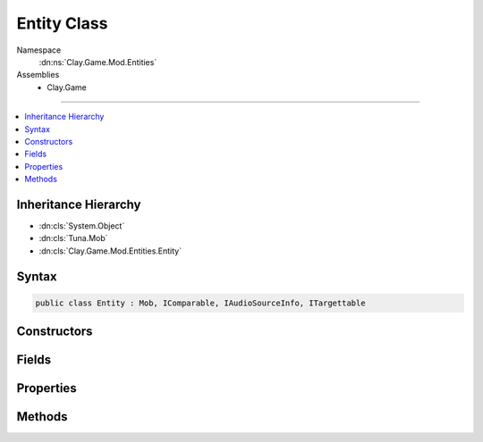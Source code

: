 
Entity Class
============



Namespace
    :dn:ns:`Clay.Game.Mod.Entities`

Assemblies
    * Clay.Game

----

.. contents::
   :local:



Inheritance Hierarchy
---------------------

* :dn:cls:`System.Object`
* :dn:cls:`Tuna.Mob`
* :dn:cls:`Clay.Game.Mod.Entities.Entity`




Syntax
------

.. code-block:: csharp

    public class Entity : Mob, IComparable, IAudioSourceInfo, ITargettable





.. dn:class:: Clay.Game.Mod.Entities.Entity
    :hidden:

.. dn:class:: Clay.Game.Mod.Entities.Entity


Constructors
------------

.. dn:class:: Clay.Game.Mod.Entities.Entity
    :noindex:
    :hidden:

    .. dn:constructor:: Clay.Game.Mod.Entities.Entity.Entity()




        .. code-block:: csharp

            public Entity()



Fields
------

.. dn:class:: Clay.Game.Mod.Entities.Entity
    :noindex:
    :hidden:

    .. dn:field:: Clay.Game.Mod.Entities.Entity.DAMAGE_FLASH_ALPHA



        :rtype: System.Single

        .. code-block:: csharp

            public const float DAMAGE_FLASH_ALPHA = 0.9F

    .. dn:field:: Clay.Game.Mod.Entities.Entity.DAMAGE_FLASH_DURATION



        :rtype: System.Single

        .. code-block:: csharp

            public const float DAMAGE_FLASH_DURATION = 0.3F

    .. dn:field:: Clay.Game.Mod.Entities.Entity.HARDPOINT_COUNT



        :rtype: System.Int32

        .. code-block:: csharp

            public const int HARDPOINT_COUNT = 7

    .. dn:field:: Clay.Game.Mod.Entities.Entity._canDie



        :rtype: System.Boolean

        .. code-block:: csharp

            protected bool _canDie

    .. dn:field:: Clay.Game.Mod.Entities.Entity._entityAvatar



        :rtype: Clay.Game.Components.EntityAvatar

        .. code-block:: csharp

            protected EntityAvatar _entityAvatar

    .. dn:field:: Clay.Game.Mod.Entities.Entity._entityWorldObject



        :rtype: Clay.Game.WorldObjectSystem.WorldObject

        .. code-block:: csharp

            protected WorldObject _entityWorldObject

    .. dn:field:: Clay.Game.Mod.Entities.Entity.mAttributes



        :rtype: Attributes

        .. code-block:: csharp

            protected Attributes mAttributes

    .. dn:field:: Clay.Game.Mod.Entities.Entity.mAutoSpawnedPosition



        :rtype: System.Boolean

        .. code-block:: csharp

            protected bool mAutoSpawnedPosition

    .. dn:field:: Clay.Game.Mod.Entities.Entity.mCustomisedSpawnAttributes



        :rtype: System.Boolean

        .. code-block:: csharp

            protected bool mCustomisedSpawnAttributes

    .. dn:field:: Clay.Game.Mod.Entities.Entity.mHomePosition



        :rtype: UnityEngine.Vector2

        .. code-block:: csharp

            protected Vector2 mHomePosition

    .. dn:field:: Clay.Game.Mod.Entities.Entity.mLastPosition



        :rtype: UnityEngine.Vector2

        .. code-block:: csharp

            protected Vector2 mLastPosition

    .. dn:field:: Clay.Game.Mod.Entities.Entity.mMaxSpeed



        :rtype: System.Single

        .. code-block:: csharp

            public float mMaxSpeed

    .. dn:field:: Clay.Game.Mod.Entities.Entity.mOnUpdateHandlers



        :rtype: System.Collections.Generic.List<System.Collections.Generic.List`1>{Tuna.ScriptHandler<Tuna.ScriptHandler>}

        .. code-block:: csharp

            protected List<ScriptHandler> mOnUpdateHandlers

    .. dn:field:: Clay.Game.Mod.Entities.Entity.mPosition



        :rtype: UnityEngine.Vector2

        .. code-block:: csharp

            protected Vector2 mPosition

    .. dn:field:: Clay.Game.Mod.Entities.Entity.mRotation



        :rtype: System.Single

        .. code-block:: csharp

            protected float mRotation

    .. dn:field:: Clay.Game.Mod.Entities.Entity.mVelocity



        :rtype: UnityEngine.Vector2

        .. code-block:: csharp

            protected Vector2 mVelocity

    .. dn:field:: Clay.Game.Mod.Entities.Entity.sInvokeBuffer



        :rtype: System.Object<System.Object>[]

        .. code-block:: csharp

            protected static object[] sInvokeBuffer

    .. dn:field:: Clay.Game.Mod.Entities.Entity.sInvokeBuffer2



        :rtype: System.Object<System.Object>[]

        .. code-block:: csharp

            protected static object[] sInvokeBuffer2

    .. dn:field:: Clay.Game.Mod.Entities.Entity.sInvokeBuffer3



        :rtype: System.Object<System.Object>[]

        .. code-block:: csharp

            protected static object[] sInvokeBuffer3



Properties
----------

.. dn:class:: Clay.Game.Mod.Entities.Entity
    :noindex:
    :hidden:

    .. dn:property:: Clay.Game.Mod.Entities.Entity.FollowTarget



        :rtype: Clay.Game.Mod.Entities.Entity

        .. code-block:: csharp

            public Entity FollowTarget { get; set; }

    .. dn:property:: Clay.Game.Mod.Entities.Entity.MovementRestricted



        :rtype: System.Boolean

        .. code-block:: csharp

            public bool MovementRestricted { get; set; }

    .. dn:property:: Clay.Game.Mod.Entities.Entity.PreferredAiAction



        :rtype: PreferredAiAction

        .. code-block:: csharp

            public PreferredAiAction PreferredAiAction { get; }

    .. dn:property:: Clay.Game.Mod.Entities.Entity.TargetablePosition



        :rtype: UnityEngine.Vector2

        .. code-block:: csharp

            public virtual Vector2 TargetablePosition { get; }

    .. dn:property:: Clay.Game.Mod.Entities.Entity.TargetableRect



        :rtype: System.Nullable<System.Nullable`1>{UnityEngine.Rect<UnityEngine.Rect>}

        .. code-block:: csharp

            public virtual Rect? TargetableRect { get; }

    .. dn:property:: Clay.Game.Mod.Entities.Entity._collisionRadius



        :rtype: System.Single

        .. code-block:: csharp

            public float _collisionRadius { get; set; }

    .. dn:property:: Clay.Game.Mod.Entities.Entity._contactDamageAmount

        
        Contact damage is applied once every update, and only when entities overlap and are on
        opposing Teams.




        :rtype: System.Single

        .. code-block:: csharp

            public float _contactDamageAmount { get; set; }

    .. dn:property:: Clay.Game.Mod.Entities.Entity._damagedFx



        :rtype: System.String

        .. code-block:: csharp

            public string _damagedFx { get; set; }

    .. dn:property:: Clay.Game.Mod.Entities.Entity._deathSfx



        :rtype: System.String

        .. code-block:: csharp

            public string _deathSfx { get; set; }

    .. dn:property:: Clay.Game.Mod.Entities.Entity._destroyedFx



        :rtype: System.String

        .. code-block:: csharp

            public string _destroyedFx { get; set; }

    .. dn:property:: Clay.Game.Mod.Entities.Entity._detonator



        :rtype: Detonator

        .. code-block:: csharp

            public Detonator _detonator { get; set; }

    .. dn:property:: Clay.Game.Mod.Entities.Entity._entityFlags



        :rtype: Clay.Game.Mod.Entities.EntityFlags

        .. code-block:: csharp

            public EntityFlags _entityFlags { get; set; }

    .. dn:property:: Clay.Game.Mod.Entities.Entity._eufloripediaKey



        :rtype: System.String

        .. code-block:: csharp

            public string _eufloripediaKey { get; set; }

    .. dn:property:: Clay.Game.Mod.Entities.Entity._explosive



        :rtype: Explosive

        .. code-block:: csharp

            public Explosive _explosive { get; set; }

    .. dn:property:: Clay.Game.Mod.Entities.Entity._fieldOfView



        :rtype: System.Single

        .. code-block:: csharp

            public float _fieldOfView { get; set; }

    .. dn:property:: Clay.Game.Mod.Entities.Entity._freezeFx



        :rtype: System.String

        .. code-block:: csharp

            public string _freezeFx { get; set; }

    .. dn:property:: Clay.Game.Mod.Entities.Entity._hardPoint1



        :rtype: HardPoint

        .. code-block:: csharp

            public HardPoint _hardPoint1 { get; set; }

    .. dn:property:: Clay.Game.Mod.Entities.Entity._hardPoint2



        :rtype: HardPoint

        .. code-block:: csharp

            public HardPoint _hardPoint2 { get; set; }

    .. dn:property:: Clay.Game.Mod.Entities.Entity._hardPoint3



        :rtype: HardPoint

        .. code-block:: csharp

            public HardPoint _hardPoint3 { get; set; }

    .. dn:property:: Clay.Game.Mod.Entities.Entity._hardPoint4



        :rtype: HardPoint

        .. code-block:: csharp

            public HardPoint _hardPoint4 { get; set; }

    .. dn:property:: Clay.Game.Mod.Entities.Entity._hardPoint5



        :rtype: HardPoint

        .. code-block:: csharp

            public HardPoint _hardPoint5 { get; set; }

    .. dn:property:: Clay.Game.Mod.Entities.Entity._hardPoint6



        :rtype: HardPoint

        .. code-block:: csharp

            public HardPoint _hardPoint6 { get; set; }

    .. dn:property:: Clay.Game.Mod.Entities.Entity._hardPoint7



        :rtype: HardPoint

        .. code-block:: csharp

            public HardPoint _hardPoint7 { get; set; }

    .. dn:property:: Clay.Game.Mod.Entities.Entity._healthPowerRule



        :rtype: Framework.Utils.PowerRule

        .. code-block:: csharp

            public PowerRule _healthPowerRule { get; set; }

    .. dn:property:: Clay.Game.Mod.Entities.Entity._healthRegenRate



        :rtype: System.Single

        .. code-block:: csharp

            public float _healthRegenRate { get; set; }

    .. dn:property:: Clay.Game.Mod.Entities.Entity._maxGroupSize



        :rtype: System.Int32

        .. code-block:: csharp

            public int _maxGroupSize { get; set; }

    .. dn:property:: Clay.Game.Mod.Entities.Entity._maxSpeedInterpolator



        :rtype: SpeedInterpolator

        .. code-block:: csharp

            public SpeedInterpolator _maxSpeedInterpolator { get; set; }

    .. dn:property:: Clay.Game.Mod.Entities.Entity._onActivateHandlers



        :rtype: System.String<System.String>[]

        .. code-block:: csharp

            public string[] _onActivateHandlers { get; set; }

    .. dn:property:: Clay.Game.Mod.Entities.Entity._onAnimateHandlers



        :rtype: System.String<System.String>[]

        .. code-block:: csharp

            public string[] _onAnimateHandlers { get; set; }

    .. dn:property:: Clay.Game.Mod.Entities.Entity._onCleanUpHandlers



        :rtype: System.String<System.String>[]

        .. code-block:: csharp

            public string[] _onCleanUpHandlers { get; set; }

    .. dn:property:: Clay.Game.Mod.Entities.Entity._onDeathHandlers



        :rtype: System.String<System.String>[]

        .. code-block:: csharp

            public string[] _onDeathHandlers { get; set; }

    .. dn:property:: Clay.Game.Mod.Entities.Entity._onUpdateHandlers



        :rtype: System.String<System.String>[]

        .. code-block:: csharp

            public string[] _onUpdateHandlers { get; set; }

    .. dn:property:: Clay.Game.Mod.Entities.Entity._scale



        :rtype: System.Single

        .. code-block:: csharp

            public float _scale { get; set; }

    .. dn:property:: Clay.Game.Mod.Entities.Entity._sicknessFx



        :rtype: System.String

        .. code-block:: csharp

            public string _sicknessFx { get; set; }

    .. dn:property:: Clay.Game.Mod.Entities.Entity._speechBubblePreScaleRadius



        :rtype: System.Single

        .. code-block:: csharp

            public float _speechBubblePreScaleRadius { get; set; }

    .. dn:property:: Clay.Game.Mod.Entities.Entity._speedPowerRule



        :rtype: Framework.Utils.PowerRule

        .. code-block:: csharp

            public PowerRule _speedPowerRule { get; set; }

    .. dn:property:: Clay.Game.Mod.Entities.Entity._sprite



        :rtype: System.String

        .. code-block:: csharp

            public string _sprite { get; set; }

    .. dn:property:: Clay.Game.Mod.Entities.Entity._stasisFx



        :rtype: System.String

        .. code-block:: csharp

            public string _stasisFx { get; set; }

    .. dn:property:: Clay.Game.Mod.Entities.Entity._stateMachine



        :rtype: System.String

        .. code-block:: csharp

            public string _stateMachine { get; set; }

    .. dn:property:: Clay.Game.Mod.Entities.Entity._targets



        :rtype: Targets

        .. code-block:: csharp

            public Targets _targets { get; set; }

    .. dn:property:: Clay.Game.Mod.Entities.Entity._terraformEnergyPowerRule



        :rtype: Framework.Utils.PowerRule

        .. code-block:: csharp

            public PowerRule _terraformEnergyPowerRule { get; set; }

    .. dn:property:: Clay.Game.Mod.Entities.Entity._thinkTimer



        :rtype: System.Single

        .. code-block:: csharp

            public float _thinkTimer { get; set; }

    .. dn:property:: Clay.Game.Mod.Entities.Entity._uiPreScaleRadius



        :rtype: System.Single

        .. code-block:: csharp

            public float _uiPreScaleRadius { get; set; }

    .. dn:property:: Clay.Game.Mod.Entities.Entity._useSpriteWithAvatar



        :rtype: System.Boolean

        .. code-block:: csharp

            public bool _useSpriteWithAvatar { get; set; }

    .. dn:property:: Clay.Game.Mod.Entities.Entity._viewRangePowerRule



        :rtype: Framework.Utils.PowerRule

        .. code-block:: csharp

            public PowerRule _viewRangePowerRule { get; set; }

    .. dn:property:: Clay.Game.Mod.Entities.Entity._weakenedFx



        :rtype: System.String

        .. code-block:: csharp

            public string _weakenedFx { get; set; }

    .. dn:property:: Clay.Game.Mod.Entities.Entity._worldObjectAvatar



        :rtype: System.String

        .. code-block:: csharp

            public string _worldObjectAvatar { get; set; }

    .. dn:property:: Clay.Game.Mod.Entities.Entity.aiGroup



        :rtype: AIGroup

        .. code-block:: csharp

            public AIGroup aiGroup { get; }

    .. dn:property:: Clay.Game.Mod.Entities.Entity.alpha



        :rtype: System.Single

        .. code-block:: csharp

            public float alpha { get; set; }

    .. dn:property:: Clay.Game.Mod.Entities.Entity.attributeRecoveryRate



        :rtype: System.Single

        .. code-block:: csharp

            public static float attributeRecoveryRate { get; set; }

    .. dn:property:: Clay.Game.Mod.Entities.Entity.attributes



        :rtype: Attributes

        .. code-block:: csharp

            public Attributes attributes { get; }

    .. dn:property:: Clay.Game.Mod.Entities.Entity.audioPosition



        :rtype: UnityEngine.Vector2

        .. code-block:: csharp

            public Vector2 audioPosition { get; }

    .. dn:property:: Clay.Game.Mod.Entities.Entity.audioRange



        :rtype: UnityEngine.Vector2

        .. code-block:: csharp

            public virtual Vector2 audioRange { get; }

    .. dn:property:: Clay.Game.Mod.Entities.Entity.autoSpawnedPosition



        :rtype: System.Boolean

        .. code-block:: csharp

            public bool autoSpawnedPosition { get; }

    .. dn:property:: Clay.Game.Mod.Entities.Entity.beamParticleProbability



        :rtype: System.Int32

        .. code-block:: csharp

            public static int beamParticleProbability { get; set; }

    .. dn:property:: Clay.Game.Mod.Entities.Entity.boundingRegionDirty



        :rtype: System.Boolean

        .. code-block:: csharp

            public bool boundingRegionDirty { get; set; }

    .. dn:property:: Clay.Game.Mod.Entities.Entity.canResurrect



        :rtype: System.Boolean

        .. code-block:: csharp

            public bool canResurrect { get; set; }

    .. dn:property:: Clay.Game.Mod.Entities.Entity.canRotate



        :rtype: System.Boolean

        .. code-block:: csharp

            public bool canRotate { get; set; }

    .. dn:property:: Clay.Game.Mod.Entities.Entity.clipRadius



        :rtype: System.Single

        .. code-block:: csharp

            public float clipRadius { get; }

    .. dn:property:: Clay.Game.Mod.Entities.Entity.clipRegion



        :rtype: Tuna.CenteredAxisAlignedBox

        .. code-block:: csharp

            public CenteredAxisAlignedBox clipRegion { get; }

    .. dn:property:: Clay.Game.Mod.Entities.Entity.collidedWithDoor



        :rtype: System.Boolean

        .. code-block:: csharp

            public bool collidedWithDoor { get; }

    .. dn:property:: Clay.Game.Mod.Entities.Entity.collidedWithDoorInfo



        :rtype: Door

        .. code-block:: csharp

            public Door collidedWithDoorInfo { get; }

    .. dn:property:: Clay.Game.Mod.Entities.Entity.collidedWithScenery



        :rtype: System.Boolean

        .. code-block:: csharp

            public bool collidedWithScenery { get; }

    .. dn:property:: Clay.Game.Mod.Entities.Entity.collidedWithSceneryInfo



        :rtype: DistanceFieldCollisionInfo

        .. code-block:: csharp

            public DistanceFieldCollisionInfo collidedWithSceneryInfo { get; }

    .. dn:property:: Clay.Game.Mod.Entities.Entity.collisionQuadTreeNode



        :rtype: QuadTreeNode

        .. code-block:: csharp

            public QuadTreeNode collisionQuadTreeNode { get; }

    .. dn:property:: Clay.Game.Mod.Entities.Entity.collisionRegion



        :rtype: Tuna.CenteredCircle

        .. code-block:: csharp

            public CenteredCircle collisionRegion { get; }

    .. dn:property:: Clay.Game.Mod.Entities.Entity.collisionResponseMinSpeed



        :rtype: System.Single

        .. code-block:: csharp

            public static float collisionResponseMinSpeed { get; set; }

    .. dn:property:: Clay.Game.Mod.Entities.Entity.collisionResponseSpeedMultiplier



        :rtype: System.Single

        .. code-block:: csharp

            public static float collisionResponseSpeedMultiplier { get; set; }

    .. dn:property:: Clay.Game.Mod.Entities.Entity.colours



        :rtype: UnityEngine.Color<UnityEngine.Color>[]

        .. code-block:: csharp

            public Color[] colours { get; }

    .. dn:property:: Clay.Game.Mod.Entities.Entity.cosHalfFieldOfView



        :rtype: System.Single

        .. code-block:: csharp

            public float cosHalfFieldOfView { get; }

    .. dn:property:: Clay.Game.Mod.Entities.Entity.csdata



        :rtype: Clay.Game.ScriptedData

        .. code-block:: csharp

            public ScriptedData csdata { get; }

    .. dn:property:: Clay.Game.Mod.Entities.Entity.customisedAttributes



        :rtype: System.Boolean

        .. code-block:: csharp

            public bool customisedAttributes { get; }

    .. dn:property:: Clay.Game.Mod.Entities.Entity.damageParticleCountMultiRange



        :rtype: UnityEngine.Vector2

        .. code-block:: csharp

            public static Vector2 damageParticleCountMultiRange { get; set; }

    .. dn:property:: Clay.Game.Mod.Entities.Entity.damageProportionForMaxParticles



        :rtype: System.Single

        .. code-block:: csharp

            public static float damageProportionForMaxParticles { get; set; }

    .. dn:property:: Clay.Game.Mod.Entities.Entity.data



        :rtype: MoonSharp.Interpreter.Table

        .. code-block:: csharp

            public Table data { get; }

    .. dn:property:: Clay.Game.Mod.Entities.Entity.doorCollisionsEnabled



        :rtype: System.Boolean

        .. code-block:: csharp

            public bool doorCollisionsEnabled { get; set; }

    .. dn:property:: Clay.Game.Mod.Entities.Entity.editHelpers



        :rtype: System.Collections.Generic.Dictionary<System.Collections.Generic.Dictionary`2>{System.String<System.String>, EditHelper<EditHelper>}

        .. code-block:: csharp

            public Dictionary<string, EditHelper> editHelpers { get; }

    .. dn:property:: Clay.Game.Mod.Entities.Entity.entityRenderCount



        :rtype: System.Single

        .. code-block:: csharp

            public static float entityRenderCount { get; }

    .. dn:property:: Clay.Game.Mod.Entities.Entity.explodeOnDeath



        :rtype: System.Boolean

        .. code-block:: csharp

            public bool explodeOnDeath { get; }

    .. dn:property:: Clay.Game.Mod.Entities.Entity.followingEntity



        :rtype: Clay.Game.Mod.Entities.Entity

        .. code-block:: csharp

            public Entity followingEntity { get; set; }

    .. dn:property:: Clay.Game.Mod.Entities.Entity.hardPoints



        :rtype: HardPoint<HardPoint>[]

        .. code-block:: csharp

            public HardPoint[] hardPoints { get; }

    .. dn:property:: Clay.Game.Mod.Entities.Entity.hasFieldOfView



        :rtype: System.Boolean

        .. code-block:: csharp

            public bool hasFieldOfView { get; }

    .. dn:property:: Clay.Game.Mod.Entities.Entity.hasHome



        :rtype: System.Boolean

        .. code-block:: csharp

            public bool hasHome { get; }

    .. dn:property:: Clay.Game.Mod.Entities.Entity.health



        :rtype: System.Single

        .. code-block:: csharp

            public float health { get; }

    .. dn:property:: Clay.Game.Mod.Entities.Entity.healthRatio



        :rtype: System.Single

        .. code-block:: csharp

            public float healthRatio { get; }

    .. dn:property:: Clay.Game.Mod.Entities.Entity.homePosition



        :rtype: UnityEngine.Vector2

        .. code-block:: csharp

            public Vector2 homePosition { get; }

    .. dn:property:: Clay.Game.Mod.Entities.Entity.inventoryManager



        :rtype: InventoryManager

        .. code-block:: csharp

            public InventoryManager inventoryManager { get; set; }

    .. dn:property:: Clay.Game.Mod.Entities.Entity.isAlive



        :rtype: System.Boolean

        .. code-block:: csharp

            public bool isAlive { get; }

    .. dn:property:: Clay.Game.Mod.Entities.Entity.isAttractor



        :rtype: System.Boolean

        .. code-block:: csharp

            public bool isAttractor { get; set; }

    .. dn:property:: Clay.Game.Mod.Entities.Entity.isAudioAvailable



        :rtype: System.Boolean

        .. code-block:: csharp

            public bool isAudioAvailable { get; }

    .. dn:property:: Clay.Game.Mod.Entities.Entity.isAudioCustomRange



        :rtype: System.Boolean

        .. code-block:: csharp

            public virtual bool isAudioCustomRange { get; }

    .. dn:property:: Clay.Game.Mod.Entities.Entity.isColonist



        :rtype: System.Boolean

        .. code-block:: csharp

            public bool isColonist { get; set; }

    .. dn:property:: Clay.Game.Mod.Entities.Entity.isColonyAttackResponse



        :rtype: System.Boolean

        .. code-block:: csharp

            public bool isColonyAttackResponse { get; set; }

    .. dn:property:: Clay.Game.Mod.Entities.Entity.isContactDamage



        :rtype: System.Boolean

        .. code-block:: csharp

            public bool isContactDamage { get; set; }

    .. dn:property:: Clay.Game.Mod.Entities.Entity.isDamageable



        :rtype: System.Boolean

        .. code-block:: csharp

            public virtual bool isDamageable { get; }

    .. dn:property:: Clay.Game.Mod.Entities.Entity.isDamagedByExplosives



        :rtype: System.Boolean

        .. code-block:: csharp

            public bool isDamagedByExplosives { get; set; }

    .. dn:property:: Clay.Game.Mod.Entities.Entity.isDamagedByFreeze



        :rtype: System.Boolean

        .. code-block:: csharp

            public bool isDamagedByFreeze { get; set; }

    .. dn:property:: Clay.Game.Mod.Entities.Entity.isDamagedBySickness



        :rtype: System.Boolean

        .. code-block:: csharp

            public bool isDamagedBySickness { get; set; }

    .. dn:property:: Clay.Game.Mod.Entities.Entity.isDamagedByStasis



        :rtype: System.Boolean

        .. code-block:: csharp

            public bool isDamagedByStasis { get; set; }

    .. dn:property:: Clay.Game.Mod.Entities.Entity.isDamagedBySuppression



        :rtype: System.Boolean

        .. code-block:: csharp

            public bool isDamagedBySuppression { get; set; }

    .. dn:property:: Clay.Game.Mod.Entities.Entity.isDamagedByWeapons



        :rtype: System.Boolean

        .. code-block:: csharp

            public bool isDamagedByWeapons { get; set; }

    .. dn:property:: Clay.Game.Mod.Entities.Entity.isDead



        :rtype: System.Boolean

        .. code-block:: csharp

            public bool isDead { get; }

    .. dn:property:: Clay.Game.Mod.Entities.Entity.isDecorativeEntity



        :rtype: System.Boolean

        .. code-block:: csharp

            public virtual bool isDecorativeEntity { get; }

    .. dn:property:: Clay.Game.Mod.Entities.Entity.isDetonatorActive



        :rtype: System.Boolean

        .. code-block:: csharp

            public bool isDetonatorActive { get; set; }

    .. dn:property:: Clay.Game.Mod.Entities.Entity.isEnergyDropper



        :rtype: System.Boolean

        .. code-block:: csharp

            public bool isEnergyDropper { get; set; }

    .. dn:property:: Clay.Game.Mod.Entities.Entity.isEquipment



        :rtype: System.Boolean

        .. code-block:: csharp

            public virtual bool isEquipment { get; }

    .. dn:property:: Clay.Game.Mod.Entities.Entity.isFlora



        :rtype: System.Boolean

        .. code-block:: csharp

            public virtual bool isFlora { get; }

    .. dn:property:: Clay.Game.Mod.Entities.Entity.isFrozen



        :rtype: System.Boolean

        .. code-block:: csharp

            public bool isFrozen { get; }

    .. dn:property:: Clay.Game.Mod.Entities.Entity.isInStasis



        :rtype: System.Boolean

        .. code-block:: csharp

            public bool isInStasis { get; }

    .. dn:property:: Clay.Game.Mod.Entities.Entity.isInteractive



        :rtype: System.Boolean

        .. code-block:: csharp

            public bool isInteractive { get; set; }

    .. dn:property:: Clay.Game.Mod.Entities.Entity.isInvulnerable



        :rtype: System.Boolean

        .. code-block:: csharp

            public bool isInvulnerable { get; set; }

    .. dn:property:: Clay.Game.Mod.Entities.Entity.isMine



        :rtype: System.Boolean

        .. code-block:: csharp

            public bool isMine { get; set; }

    .. dn:property:: Clay.Game.Mod.Entities.Entity.isMorphingAttributes



        :rtype: System.Boolean

        .. code-block:: csharp

            public bool isMorphingAttributes { get; }

    .. dn:property:: Clay.Game.Mod.Entities.Entity.isPlayer



        :rtype: System.Boolean

        .. code-block:: csharp

            public virtual bool isPlayer { get; }

    .. dn:property:: Clay.Game.Mod.Entities.Entity.isPreferredTarget



        :rtype: System.Boolean

        .. code-block:: csharp

            public bool isPreferredTarget { get; set; }

    .. dn:property:: Clay.Game.Mod.Entities.Entity.isRepellant



        :rtype: System.Boolean

        .. code-block:: csharp

            public bool isRepellant { get; set; }

    .. dn:property:: Clay.Game.Mod.Entities.Entity.isResurrected



        :rtype: System.Boolean

        .. code-block:: csharp

            public bool isResurrected { get; }

    .. dn:property:: Clay.Game.Mod.Entities.Entity.isSick



        :rtype: System.Boolean

        .. code-block:: csharp

            public bool isSick { get; }

    .. dn:property:: Clay.Game.Mod.Entities.Entity.isSpawnedByLevel



        :rtype: System.Boolean

        .. code-block:: csharp

            public bool isSpawnedByLevel { get; }

    .. dn:property:: Clay.Game.Mod.Entities.Entity.isSplinePathFinished



        :rtype: System.Boolean

        .. code-block:: csharp

            public bool isSplinePathFinished { get; }

    .. dn:property:: Clay.Game.Mod.Entities.Entity.isStateLocked



        :rtype: System.Boolean

        .. code-block:: csharp

            public bool isStateLocked { get; set; }

    .. dn:property:: Clay.Game.Mod.Entities.Entity.isTargetable



        :rtype: System.Boolean

        .. code-block:: csharp

            public virtual bool isTargetable { get; }

    .. dn:property:: Clay.Game.Mod.Entities.Entity.isThinking



        :rtype: System.Boolean

        .. code-block:: csharp

            public bool isThinking { get; }

    .. dn:property:: Clay.Game.Mod.Entities.Entity.isThinkingFixedUpdate



        :rtype: System.Boolean

        .. code-block:: csharp

            public bool isThinkingFixedUpdate { get; }

    .. dn:property:: Clay.Game.Mod.Entities.Entity.lastPosition



        :rtype: UnityEngine.Vector2

        .. code-block:: csharp

            public Vector2 lastPosition { get; }

    .. dn:property:: Clay.Game.Mod.Entities.Entity.maxHealth



        :rtype: System.Single

        .. code-block:: csharp

            public float maxHealth { get; set; }

    .. dn:property:: Clay.Game.Mod.Entities.Entity.maxSpeed



        :rtype: System.Single

        .. code-block:: csharp

            public float maxSpeed { get; }

    .. dn:property:: Clay.Game.Mod.Entities.Entity.normalizedFreeze



        :rtype: System.Single

        .. code-block:: csharp

            public float normalizedFreeze { get; }

    .. dn:property:: Clay.Game.Mod.Entities.Entity.offScreenAITimerMultiplier



        :rtype: System.Single

        .. code-block:: csharp

            public static float offScreenAITimerMultiplier { get; set; }

    .. dn:property:: Clay.Game.Mod.Entities.Entity.otherRepawnParams



        :rtype: System.Collections.Generic.List<System.Collections.Generic.List`1>{System.String<System.String>}

        .. code-block:: csharp

            public List<string> otherRepawnParams { get; set; }

    .. dn:property:: Clay.Game.Mod.Entities.Entity.owner



        :rtype: Clay.Game.Mod.Entities.Entity

        .. code-block:: csharp

            public Entity owner { get; }

    .. dn:property:: Clay.Game.Mod.Entities.Entity.palette



        :rtype: Tuna.Palette

        .. code-block:: csharp

            public Palette palette { get; }

    .. dn:property:: Clay.Game.Mod.Entities.Entity.parentColony



        :rtype: Colony

        .. code-block:: csharp

            public Colony parentColony { get; }

    .. dn:property:: Clay.Game.Mod.Entities.Entity.parentFlora



        :rtype: Clay.Game.Mod.Entities.Flora

        .. code-block:: csharp

            public Flora parentFlora { get; }

    .. dn:property:: Clay.Game.Mod.Entities.Entity.pitch



        :rtype: System.Single

        .. code-block:: csharp

            public virtual float pitch { get; }

    .. dn:property:: Clay.Game.Mod.Entities.Entity.position



        :rtype: UnityEngine.Vector2

        .. code-block:: csharp

            public Vector2 position { get; }

    .. dn:property:: Clay.Game.Mod.Entities.Entity.prefersPlayerTarget



        :rtype: System.Boolean

        .. code-block:: csharp

            public bool prefersPlayerTarget { get; }

    .. dn:property:: Clay.Game.Mod.Entities.Entity.px



        :rtype: System.Single

        .. code-block:: csharp

            public float px { get; }

    .. dn:property:: Clay.Game.Mod.Entities.Entity.py



        :rtype: System.Single

        .. code-block:: csharp

            public float py { get; }

    .. dn:property:: Clay.Game.Mod.Entities.Entity.quadTreeNode



        :rtype: QuadTreeNode

        .. code-block:: csharp

            public QuadTreeNode quadTreeNode { get; }

    .. dn:property:: Clay.Game.Mod.Entities.Entity.radarTarget



        :rtype: RadarTarget

        .. code-block:: csharp

            public RadarTarget radarTarget { get; }

    .. dn:property:: Clay.Game.Mod.Entities.Entity.radius



        :rtype: System.Single

        .. code-block:: csharp

            public float radius { get; }

    .. dn:property:: Clay.Game.Mod.Entities.Entity.requireDoorCollisionTest



        :rtype: System.Boolean

        .. code-block:: csharp

            public bool requireDoorCollisionTest { get; set; }

    .. dn:property:: Clay.Game.Mod.Entities.Entity.requiresLineOfSight



        :rtype: System.Boolean

        .. code-block:: csharp

            public bool requiresLineOfSight { get; set; }

    .. dn:property:: Clay.Game.Mod.Entities.Entity.respawnRule



        :rtype: Clay.Game.Mod.Entities.RespawnRules

        .. code-block:: csharp

            public RespawnRules respawnRule { get; set; }

    .. dn:property:: Clay.Game.Mod.Entities.Entity.rotation



        :rtype: System.Single

        .. code-block:: csharp

            public float rotation { get; }

    .. dn:property:: Clay.Game.Mod.Entities.Entity.scale



        :rtype: System.Single

        .. code-block:: csharp

            public float scale { get; }

    .. dn:property:: Clay.Game.Mod.Entities.Entity.sceneryCollisionsEnabled



        :rtype: System.Boolean

        .. code-block:: csharp

            public bool sceneryCollisionsEnabled { get; set; }

    .. dn:property:: Clay.Game.Mod.Entities.Entity.seekFriendlyPlayer



        :rtype: System.Boolean

        .. code-block:: csharp

            public bool seekFriendlyPlayer { get; set; }

    .. dn:property:: Clay.Game.Mod.Entities.Entity.seekTargets



        :rtype: System.Boolean

        .. code-block:: csharp

            public bool seekTargets { get; set; }

    .. dn:property:: Clay.Game.Mod.Entities.Entity.sensibleAiPosition



        :rtype: UnityEngine.Vector2

        .. code-block:: csharp

            public virtual Vector2 sensibleAiPosition { get; }

    .. dn:property:: Clay.Game.Mod.Entities.Entity.sicknessRange



        :rtype: System.Single

        .. code-block:: csharp

            public static float sicknessRange { get; set; }

    .. dn:property:: Clay.Game.Mod.Entities.Entity.sicknessSpeedMultiplier



        :rtype: System.Single

        .. code-block:: csharp

            public static float sicknessSpeedMultiplier { get; set; }

    .. dn:property:: Clay.Game.Mod.Entities.Entity.spawnHash



        :rtype: System.String

        .. code-block:: csharp

            public string spawnHash { get; set; }

    .. dn:property:: Clay.Game.Mod.Entities.Entity.speechBubbleRadius



        :rtype: System.Single

        .. code-block:: csharp

            public float speechBubbleRadius { get; }

    .. dn:property:: Clay.Game.Mod.Entities.Entity.speed



        :rtype: System.Single

        .. code-block:: csharp

            public virtual float speed { get; }

    .. dn:property:: Clay.Game.Mod.Entities.Entity.splinePath



        :rtype: Clay.Game.SplinePath

        .. code-block:: csharp

            public SplinePath splinePath { get; }

    .. dn:property:: Clay.Game.Mod.Entities.Entity.splinePathLength



        :rtype: System.Single

        .. code-block:: csharp

            public float splinePathLength { get; }

    .. dn:property:: Clay.Game.Mod.Entities.Entity.splinePathNearestVertex



        :rtype: System.Int32

        .. code-block:: csharp

            public int splinePathNearestVertex { get; }

    .. dn:property:: Clay.Game.Mod.Entities.Entity.splinePathPosition



        :rtype: System.Single

        .. code-block:: csharp

            public float splinePathPosition { get; set; }

    .. dn:property:: Clay.Game.Mod.Entities.Entity.spriteDef



        :rtype: Tuna.SpriteDef

        .. code-block:: csharp

            public SpriteDef spriteDef { get; set; }

    .. dn:property:: Clay.Game.Mod.Entities.Entity.spriteInstance



        :rtype: Tuna.SpriteInstance

        .. code-block:: csharp

            public SpriteInstance spriteInstance { get; set; }

    .. dn:property:: Clay.Game.Mod.Entities.Entity.spriteInstanceDirty



        :rtype: System.Boolean

        .. code-block:: csharp

            public bool spriteInstanceDirty { get; set; }

    .. dn:property:: Clay.Game.Mod.Entities.Entity.spriteName



        :rtype: System.String

        .. code-block:: csharp

            public string spriteName { get; }

    .. dn:property:: Clay.Game.Mod.Entities.Entity.stateMachine



        :rtype: AIStateMachine

        .. code-block:: csharp

            public AIStateMachine stateMachine { get; }

    .. dn:property:: Clay.Game.Mod.Entities.Entity.stateMachineData



        :rtype: AIStateMachineData

        .. code-block:: csharp

            public AIStateMachineData stateMachineData { get; }

    .. dn:property:: Clay.Game.Mod.Entities.Entity.stateName



        :rtype: System.String

        .. code-block:: csharp

            public string stateName { get; }

    .. dn:property:: Clay.Game.Mod.Entities.Entity.targetsEntities



        :rtype: System.Boolean

        .. code-block:: csharp

            public bool targetsEntities { get; }

    .. dn:property:: Clay.Game.Mod.Entities.Entity.targetsFlora



        :rtype: System.Boolean

        .. code-block:: csharp

            public bool targetsFlora { get; }

    .. dn:property:: Clay.Game.Mod.Entities.Entity.team



        :rtype: Team

        .. code-block:: csharp

            public Team team { get; }

    .. dn:property:: Clay.Game.Mod.Entities.Entity.teamName



        :rtype: System.String

        .. code-block:: csharp

            public string teamName { get; set; }

    .. dn:property:: Clay.Game.Mod.Entities.Entity.terraformEnergy



        :rtype: System.Int32

        .. code-block:: csharp

            public int terraformEnergy { get; set; }

    .. dn:property:: Clay.Game.Mod.Entities.Entity.terraformEnergyDropRange



        :rtype: System.Single

        .. code-block:: csharp

            public static float terraformEnergyDropRange { get; set; }

    .. dn:property:: Clay.Game.Mod.Entities.Entity.transform



        :rtype: UnityEngine.Transform

        .. code-block:: csharp

            protected Transform transform { get; set; }

    .. dn:property:: Clay.Game.Mod.Entities.Entity.uiRadius



        :rtype: System.Single

        .. code-block:: csharp

            public float uiRadius { get; }

    .. dn:property:: Clay.Game.Mod.Entities.Entity.useSpawnEntityCommand



        :rtype: System.Boolean

        .. code-block:: csharp

            public virtual bool useSpawnEntityCommand { get; }

    .. dn:property:: Clay.Game.Mod.Entities.Entity.velocity



        :rtype: UnityEngine.Vector2

        .. code-block:: csharp

            public Vector2 velocity { get; }

    .. dn:property:: Clay.Game.Mod.Entities.Entity.viewRange



        :rtype: System.Single

        .. code-block:: csharp

            public float viewRange { get; }

    .. dn:property:: Clay.Game.Mod.Entities.Entity.visiblePitch



        :rtype: System.Single

        .. code-block:: csharp

            public virtual float visiblePitch { get; }

    .. dn:property:: Clay.Game.Mod.Entities.Entity.vx



        :rtype: System.Single

        .. code-block:: csharp

            public float vx { get; }

    .. dn:property:: Clay.Game.Mod.Entities.Entity.vy



        :rtype: System.Single

        .. code-block:: csharp

            public float vy { get; }

    .. dn:property:: Clay.Game.Mod.Entities.Entity.wasAttacked



        :rtype: System.Boolean

        .. code-block:: csharp

            public bool wasAttacked { get; }

    .. dn:property:: Clay.Game.Mod.Entities.Entity.wasAttackedBy



        :rtype: Clay.Game.Mod.Entities.Entity

        .. code-block:: csharp

            public Entity wasAttackedBy { get; }

    .. dn:property:: Clay.Game.Mod.Entities.Entity.wasOnScreen



        :rtype: System.Boolean

        .. code-block:: csharp

            public bool wasOnScreen { get; }

    .. dn:property:: Clay.Game.Mod.Entities.Entity.wasSick



        :rtype: System.Boolean

        .. code-block:: csharp

            public bool wasSick { get; }

    .. dn:property:: Clay.Game.Mod.Entities.Entity.weapons



        :rtype: System.Collections.Generic.List<System.Collections.Generic.List`1>{Weapon<Weapon>}

        .. code-block:: csharp

            public List<Weapon> weapons { get; }



Methods
-------

.. dn:class:: Clay.Game.Mod.Entities.Entity
    :noindex:
    :hidden:

    .. dn:method:: Clay.Game.Mod.Entities.Entity.Activate(Attributes, UnityEngine.Vector2, System.Single, Colony, Team)



        :type attr: Attributes

        :type atPosition: UnityEngine.Vector2

        :type atAngle: System.Single

        :type colony: Colony

        :type newTeam: Team


        .. code-block:: csharp

            public virtual void Activate(Attributes attr, Vector2 atPosition, float atAngle, Colony colony, Team newTeam)

    .. dn:method:: Clay.Game.Mod.Entities.Entity.Activate(UnityEngine.Vector2)



        :type atPosition: UnityEngine.Vector2


        .. code-block:: csharp

            public void Activate(Vector2 atPosition)

    .. dn:method:: Clay.Game.Mod.Entities.Entity.Activate(UnityEngine.Vector2, Colony)



        :type atPosition: UnityEngine.Vector2

        :type colony: Colony


        .. code-block:: csharp

            public void Activate(Vector2 atPosition, Colony colony)

    .. dn:method:: Clay.Game.Mod.Entities.Entity.AddOverlay(System.String, System.Int32)



        :type spriteName: System.String

        :type layerModifier: System.Int32

        :rtype: Overlay

        .. code-block:: csharp

            public Overlay AddOverlay(string spriteName, int layerModifier)

    .. dn:method:: Clay.Game.Mod.Entities.Entity.AddWeapon(HardPoint)



        :type hardPoint: HardPoint

        :rtype: Weapon

        .. code-block:: csharp

            public Weapon AddWeapon(HardPoint hardPoint)

    .. dn:method:: Clay.Game.Mod.Entities.Entity.AddWeapon(System.String, HardPoint)



        :type weaponType: System.String

        :type hardPoint: HardPoint

        :rtype: Weapon

        .. code-block:: csharp

            public virtual Weapon AddWeapon(string weaponType, HardPoint hardPoint)

    .. dn:method:: Clay.Game.Mod.Entities.Entity.AddWeapon(System.String, System.String)



        :type weaponType: System.String

        :type hardPointName: System.String

        :rtype: Weapon

        .. code-block:: csharp

            public Weapon AddWeapon(string weaponType, string hardPointName)

    .. dn:method:: Clay.Game.Mod.Entities.Entity.AddWeaponToIndex(System.String, System.Int32)



        :type weaponType: System.String

        :type index: System.Int32

        :rtype: Weapon

        .. code-block:: csharp

            public Weapon AddWeaponToIndex(string weaponType, int index)

    .. dn:method:: Clay.Game.Mod.Entities.Entity.AttackedBy(Clay.Game.Mod.Entities.Entity)



        :type attacker: Clay.Game.Mod.Entities.Entity


        .. code-block:: csharp

            public void AttackedBy(Entity attacker)

    .. dn:method:: Clay.Game.Mod.Entities.Entity.CallHandlers(System.String[])



        :type handlerNames: System.String<System.String>[]


        .. code-block:: csharp

            public void CallHandlers(string[] handlerNames)

    .. dn:method:: Clay.Game.Mod.Entities.Entity.CallHandlers(System.String[], System.Object[])



        :type handlerNames: System.String<System.String>[]

        :type invokeBuffer: System.Object<System.Object>[]


        .. code-block:: csharp

            public void CallHandlers(string[] handlerNames, object[] invokeBuffer)

    .. dn:method:: Clay.Game.Mod.Entities.Entity.CanAttack()



        :rtype: System.Boolean

        .. code-block:: csharp

            public virtual bool CanAttack()

    .. dn:method:: Clay.Game.Mod.Entities.Entity.CleanUpLevel()




        .. code-block:: csharp

            public static void CleanUpLevel()

    .. dn:method:: Clay.Game.Mod.Entities.Entity.CleanUpScripts()




        .. code-block:: csharp

            protected virtual void CleanUpScripts()

    .. dn:method:: Clay.Game.Mod.Entities.Entity.ClearSpriteDef()




        .. code-block:: csharp

            public void ClearSpriteDef()

    .. dn:method:: Clay.Game.Mod.Entities.Entity.CloneConfiguration(Tuna.Mob)



        :type mob: Tuna.Mob


        .. code-block:: csharp

            public override void CloneConfiguration(Mob mob)

    .. dn:method:: Clay.Game.Mod.Entities.Entity.CommonCleanUp()




        .. code-block:: csharp

            protected virtual void CommonCleanUp()

    .. dn:method:: Clay.Game.Mod.Entities.Entity.CreateInventoryManager()




        .. code-block:: csharp

            public void CreateInventoryManager()

    .. dn:method:: Clay.Game.Mod.Entities.Entity.CreateInventoryManager(System.Int32, System.Int32, System.Int32, System.Int32, System.Int32, System.Int32)



        :type consumables: System.Int32

        :type accessories: System.Int32

        :type seeds: System.Int32

        :type seedUnits: System.Int32

        :type consumableUnits: System.Int32

        :type artifacts: System.Int32


        .. code-block:: csharp

            public void CreateInventoryManager(int consumables, int accessories, int seeds, int seedUnits, int consumableUnits, int artifacts)

    .. dn:method:: Clay.Game.Mod.Entities.Entity.CreateRadarTarget(RadarTypes, System.String)



        :type radarType: RadarTypes

        :type textureID: System.String

        :rtype: RadarTarget

        .. code-block:: csharp

            public RadarTarget CreateRadarTarget(RadarTypes radarType = RadarTypes.None, string textureID = "")

    .. dn:method:: Clay.Game.Mod.Entities.Entity.CreateRenderList()




        .. code-block:: csharp

            public static void CreateRenderList()

    .. dn:method:: Clay.Game.Mod.Entities.Entity.DamagedBy(Clay.Game.Mod.Entities.Entity, System.Single, Weapon, System.Boolean, System.Boolean)

        
        Call to inflict damage on this entity.




        :param attacker: The instigator of this damage
        :type attacker: Clay.Game.Mod.Entities.Entity

        :param damage: How much damage to apply
        :type damage: System.Single

        :param weapon: The weapon that belongs to the attacker dealing this damage.
        :type weapon: Weapon

        :param effectHandled: If you are performing manual Effects, you should pass true to this method
        :type effectHandled: System.Boolean

        :param fxHandled: If you are performing manual FX, you should pass true to this method
        :type fxHandled: System.Boolean

        :rtype: System.Boolean
        :return: True if this method inflicts damage, False otherwise

        .. code-block:: csharp

            public virtual bool DamagedBy(Entity attacker, float damage, Weapon weapon, bool effectHandled = false, bool fxHandled = false)

    .. dn:method:: Clay.Game.Mod.Entities.Entity.Die(System.Boolean, System.Boolean, System.Boolean)



        :type exploded: System.Boolean

        :type trash: System.Boolean

        :type quietly: System.Boolean


        .. code-block:: csharp

            public virtual void Die(bool exploded = false, bool trash = true, bool quietly = false)

    .. dn:method:: Clay.Game.Mod.Entities.Entity.DieQuietly()




        .. code-block:: csharp

            public virtual void DieQuietly()

    .. dn:method:: Clay.Game.Mod.Entities.Entity.DoPhysics(System.Single)



        :type time: System.Single


        .. code-block:: csharp

            public virtual void DoPhysics(float time)

    .. dn:method:: Clay.Game.Mod.Entities.Entity.DoorCollisionHandler(Door)



        :type door: Door


        .. code-block:: csharp

            public virtual void DoorCollisionHandler(Door door)

    .. dn:method:: Clay.Game.Mod.Entities.Entity.DropDeathEnergy()




        .. code-block:: csharp

            protected void DropDeathEnergy()

    .. dn:method:: Clay.Game.Mod.Entities.Entity.EarlyRender()




        .. code-block:: csharp

            public override void EarlyRender()

    .. dn:method:: Clay.Game.Mod.Entities.Entity.EditorHealthChanged()




        .. code-block:: csharp

            public void EditorHealthChanged()

    .. dn:method:: Clay.Game.Mod.Entities.Entity.EditorSpriteNameChanged()




        .. code-block:: csharp

            public void EditorSpriteNameChanged()

    .. dn:method:: Clay.Game.Mod.Entities.Entity.EnterFreeze(System.Single)



        :type time: System.Single


        .. code-block:: csharp

            public void EnterFreeze(float time)

    .. dn:method:: Clay.Game.Mod.Entities.Entity.EnterSickness(System.Single)



        :type time: System.Single


        .. code-block:: csharp

            public void EnterSickness(float time)

    .. dn:method:: Clay.Game.Mod.Entities.Entity.EnterStasis(System.Single)



        :type time: System.Single


        .. code-block:: csharp

            public void EnterStasis(float time)

    .. dn:method:: Clay.Game.Mod.Entities.Entity.EntityFixedUpdate(System.Single)



        :type time: System.Single


        .. code-block:: csharp

            public virtual void EntityFixedUpdate(float time)

    .. dn:method:: Clay.Game.Mod.Entities.Entity.Explode()




        .. code-block:: csharp

            public virtual void Explode()

    .. dn:method:: Clay.Game.Mod.Entities.Entity.ExplodeOnTarget(Clay.Game.Mod.Entities.Entity)



        :type entity: Clay.Game.Mod.Entities.Entity


        .. code-block:: csharp

            public void ExplodeOnTarget(Entity entity)

    .. dn:method:: Clay.Game.Mod.Entities.Entity.ExplodeOnTargetBranch(FloraBranch, UnityEngine.Vector2, UnityEngine.Vector2)



        :type branch: FloraBranch

        :type hitPosition: UnityEngine.Vector2

        :type hitDirection: UnityEngine.Vector2


        .. code-block:: csharp

            public void ExplodeOnTargetBranch(FloraBranch branch, Vector2 hitPosition, Vector2 hitDirection)

    .. dn:method:: Clay.Game.Mod.Entities.Entity.Find(System.String)



        :type name: System.String

        :rtype: Clay.Game.Mod.Entities.Entity

        .. code-block:: csharp

            public static Entity Find(string name)

    .. dn:method:: Clay.Game.Mod.Entities.Entity.FindByInternalUID(System.Int32)



        :type uid: System.Int32

        :rtype: Clay.Game.Mod.Entities.Entity

        .. code-block:: csharp

            public static Entity FindByInternalUID(int uid)

    .. dn:method:: Clay.Game.Mod.Entities.Entity.FindByUID(System.String)



        :type uid: System.String

        :rtype: Clay.Game.Mod.Entities.Entity

        .. code-block:: csharp

            public static Entity FindByUID(string uid)

    .. dn:method:: Clay.Game.Mod.Entities.Entity.FindHardPoint(System.String)



        :type name: System.String

        :rtype: HardPoint

        .. code-block:: csharp

            public HardPoint FindHardPoint(string name)

    .. dn:method:: Clay.Game.Mod.Entities.Entity.FindHardPointByIndex(System.Int32)



        :type index: System.Int32

        :rtype: HardPoint

        .. code-block:: csharp

            public HardPoint FindHardPointByIndex(int index)

    .. dn:method:: Clay.Game.Mod.Entities.Entity.FindNearestEntity(UnityEngine.Vector3, System.Single, GameUtils.IsEntityTargetValidDelegate)



        :type searchPosition: UnityEngine.Vector3

        :type range: System.Single

        :type isEntityTargetValidCB: GameUtils.IsEntityTargetValidDelegate

        :rtype: Clay.Game.Mod.Entities.Entity

        .. code-block:: csharp

            public Entity FindNearestEntity(Vector3 searchPosition, float range, GameUtils.IsEntityTargetValidDelegate isEntityTargetValidCB)

    .. dn:method:: Clay.Game.Mod.Entities.Entity.FindNearestEntityAny(UnityEngine.Vector3, System.Single, GameUtils.IsEntityTargetValidDelegate)



        :type searchPosition: UnityEngine.Vector3

        :type range: System.Single

        :type isEntityTargetValidCB: GameUtils.IsEntityTargetValidDelegate

        :rtype: Clay.Game.Mod.Entities.Entity

        .. code-block:: csharp

            public Entity FindNearestEntityAny(Vector3 searchPosition, float range, GameUtils.IsEntityTargetValidDelegate isEntityTargetValidCB)

    .. dn:method:: Clay.Game.Mod.Entities.Entity.FindNearestTarget()



        :rtype: Clay.Game.Mod.Entities.Entity

        .. code-block:: csharp

            public Entity FindNearestTarget()

    .. dn:method:: Clay.Game.Mod.Entities.Entity.FindNearestTarget(System.Single)



        :type range: System.Single

        :rtype: Clay.Game.Mod.Entities.Entity

        .. code-block:: csharp

            public Entity FindNearestTarget(float range)

    .. dn:method:: Clay.Game.Mod.Entities.Entity.FindNearestTarget(System.Single, GameUtils.IsEntityTargetValidDelegate)



        :type range: System.Single

        :type isEntityTargetValidCB: GameUtils.IsEntityTargetValidDelegate

        :rtype: Clay.Game.Mod.Entities.Entity

        .. code-block:: csharp

            public Entity FindNearestTarget(float range, GameUtils.IsEntityTargetValidDelegate isEntityTargetValidCB)

    .. dn:method:: Clay.Game.Mod.Entities.Entity.FindNearestTarget(UnityEngine.Vector3, System.Single)



        :type searchPosition: UnityEngine.Vector3

        :type range: System.Single

        :rtype: Clay.Game.Mod.Entities.Entity

        .. code-block:: csharp

            public Entity FindNearestTarget(Vector3 searchPosition, float range)

    .. dn:method:: Clay.Game.Mod.Entities.Entity.FindNearestTarget(UnityEngine.Vector3, System.Single, GameUtils.IsEntityTargetValidDelegate)



        :type searchPosition: UnityEngine.Vector3

        :type range: System.Single

        :type isEntityTargetValidCB: GameUtils.IsEntityTargetValidDelegate

        :rtype: Clay.Game.Mod.Entities.Entity

        .. code-block:: csharp

            public Entity FindNearestTarget(Vector3 searchPosition, float range, GameUtils.IsEntityTargetValidDelegate isEntityTargetValidCB)

    .. dn:method:: Clay.Game.Mod.Entities.Entity.FindWeapon(System.String)



        :type type: System.String

        :rtype: Weapon

        .. code-block:: csharp

            public Weapon FindWeapon(string type)

    .. dn:method:: Clay.Game.Mod.Entities.Entity.FindWeaponAtHardPoint(HardPoint)



        :type hardPoint: HardPoint

        :rtype: Weapon

        .. code-block:: csharp

            public Weapon FindWeaponAtHardPoint(HardPoint hardPoint)

    .. dn:method:: Clay.Game.Mod.Entities.Entity.FindWeaponAtHardPoint(System.String)



        :type name: System.String

        :rtype: Weapon

        .. code-block:: csharp

            public Weapon FindWeaponAtHardPoint(string name)

    .. dn:method:: Clay.Game.Mod.Entities.Entity.FindWeaponAtHardPointIndex(System.Int32)



        :type index: System.Int32

        :rtype: Weapon

        .. code-block:: csharp

            public Weapon FindWeaponAtHardPointIndex(int index)

    .. dn:method:: Clay.Game.Mod.Entities.Entity.FixedUpdate(System.Single)



        :type time: System.Single


        .. code-block:: csharp

            public override void FixedUpdate(float time)

    .. dn:method:: Clay.Game.Mod.Entities.Entity.FixedUpdateAllEntityPhysics(System.Single, System.Int32, System.Int32)



        :type time: System.Single

        :type thread: System.Int32

        :type threadCount: System.Int32


        .. code-block:: csharp

            public static void FixedUpdateAllEntityPhysics(float time, int thread, int threadCount)

    .. dn:method:: Clay.Game.Mod.Entities.Entity.FixedUpdatePhysics(System.Single)



        :type time: System.Single


        .. code-block:: csharp

            public void FixedUpdatePhysics(float time)

    .. dn:method:: Clay.Game.Mod.Entities.Entity.FixedUpdateQuadTreeLocators()




        .. code-block:: csharp

            public static void FixedUpdateQuadTreeLocators()

    .. dn:method:: Clay.Game.Mod.Entities.Entity.FloraAttackedBy(Clay.Game.Mod.Entities.Entity)



        :type attacker: Clay.Game.Mod.Entities.Entity


        .. code-block:: csharp

            public void FloraAttackedBy(Entity attacker)

    .. dn:method:: Clay.Game.Mod.Entities.Entity.FollowEntity(Clay.Game.Mod.Entities.Entity)



        :type entity: Clay.Game.Mod.Entities.Entity


        .. code-block:: csharp

            public virtual void FollowEntity(Entity entity)

    .. dn:method:: Clay.Game.Mod.Entities.Entity.FrozenBy(Clay.Game.Mod.Entities.Entity, System.Single)



        :type attacker: Clay.Game.Mod.Entities.Entity

        :type damage: System.Single


        .. code-block:: csharp

            public void FrozenBy(Entity attacker, float damage)

    .. dn:method:: Clay.Game.Mod.Entities.Entity.GenerateAllCharacteristics()




        .. code-block:: csharp

            public void GenerateAllCharacteristics()

    .. dn:method:: Clay.Game.Mod.Entities.Entity.GenerateCharacteristics()




        .. code-block:: csharp

            protected virtual void GenerateCharacteristics()

    .. dn:method:: Clay.Game.Mod.Entities.Entity.GenerateDependantCharacteristics()




        .. code-block:: csharp

            protected virtual void GenerateDependantCharacteristics()

    .. dn:method:: Clay.Game.Mod.Entities.Entity.GenerateWeaponCharacteristics()




        .. code-block:: csharp

            public void GenerateWeaponCharacteristics()

    .. dn:method:: Clay.Game.Mod.Entities.Entity.GetCommandLine(System.Boolean)



        :type multiLine: System.Boolean

        :rtype: System.String

        .. code-block:: csharp

            public virtual string GetCommandLine(bool multiLine)

    .. dn:method:: Clay.Game.Mod.Entities.Entity.GetRespawnString()



        :rtype: System.String

        .. code-block:: csharp

            public virtual string GetRespawnString()

    .. dn:method:: Clay.Game.Mod.Entities.Entity.Heal()




        .. code-block:: csharp

            public void Heal()

    .. dn:method:: Clay.Game.Mod.Entities.Entity.HomeDistanceSquared(UnityEngine.Vector2)



        :type sourcePosition: UnityEngine.Vector2

        :rtype: System.Single

        .. code-block:: csharp

            public float HomeDistanceSquared(Vector2 sourcePosition)

    .. dn:method:: Clay.Game.Mod.Entities.Entity.InRange(Clay.Game.Mod.Entities.Entity)



        :type entity: Clay.Game.Mod.Entities.Entity

        :rtype: System.Boolean

        .. code-block:: csharp

            public bool InRange(Entity entity)

    .. dn:method:: Clay.Game.Mod.Entities.Entity.InRange(Clay.Game.Mod.Entities.Entity, System.Single)



        :type entity: Clay.Game.Mod.Entities.Entity

        :type range: System.Single

        :rtype: System.Boolean

        .. code-block:: csharp

            public bool InRange(Entity entity, float range)

    .. dn:method:: Clay.Game.Mod.Entities.Entity.InRange(System.Single, System.Single, System.Single)



        :type x: System.Single

        :type y: System.Single

        :type range: System.Single

        :rtype: System.Boolean

        .. code-block:: csharp

            public bool InRange(float x, float y, float range)

    .. dn:method:: Clay.Game.Mod.Entities.Entity.InRange(UnityEngine.Vector2, System.Single)



        :type position: UnityEngine.Vector2

        :type range: System.Single

        :rtype: System.Boolean

        .. code-block:: csharp

            public bool InRange(Vector2 position, float range)

    .. dn:method:: Clay.Game.Mod.Entities.Entity.InitialiseApp()




        .. code-block:: csharp

            public static void InitialiseApp()

    .. dn:method:: Clay.Game.Mod.Entities.Entity.InitialiseAttributeMorphing(Attributes, System.Single)



        :type attr: Attributes

        :type rate: System.Single


        .. code-block:: csharp

            public void InitialiseAttributeMorphing(Attributes attr, float rate)

    .. dn:method:: Clay.Game.Mod.Entities.Entity.InitialiseLevel()




        .. code-block:: csharp

            public static void InitialiseLevel()

    .. dn:method:: Clay.Game.Mod.Entities.Entity.InitialiseScripts(System.Boolean)



        :type rebuild: System.Boolean


        .. code-block:: csharp

            protected virtual void InitialiseScripts(bool rebuild)

    .. dn:method:: Clay.Game.Mod.Entities.Entity.IsContactDamageTargetValidCB(Clay.Game.Mod.Entities.Entity, UnityEngine.Vector2)



        :type target: Clay.Game.Mod.Entities.Entity

        :type sourcePosition: UnityEngine.Vector2

        :rtype: System.Boolean

        .. code-block:: csharp

            public bool IsContactDamageTargetValidCB(Entity target, Vector2 sourcePosition)

    .. dn:method:: Clay.Game.Mod.Entities.Entity.IsEntityVisible(Clay.Game.Mod.Entities.Entity)



        :type entity: Clay.Game.Mod.Entities.Entity

        :rtype: System.Boolean

        .. code-block:: csharp

            public bool IsEntityVisible(Entity entity)

    .. dn:method:: Clay.Game.Mod.Entities.Entity.IsFloraElementTargetValidCB(FloraElement, UnityEngine.Vector2, UnityEngine.Vector2, UnityEngine.Vector2, System.Single)



        :type target: FloraElement

        :type sourcePosition: UnityEngine.Vector2

        :type targetPosition: UnityEngine.Vector2

        :type dv: UnityEngine.Vector2

        :type targetDistanceSq: System.Single

        :rtype: System.Boolean

        .. code-block:: csharp

            public bool IsFloraElementTargetValidCB(FloraElement target, Vector2 sourcePosition, Vector2 targetPosition, Vector2 dv, float targetDistanceSq)

    .. dn:method:: Clay.Game.Mod.Entities.Entity.IsFloraTargetValidCB(Clay.Game.Mod.Entities.Flora)



        :type target: Clay.Game.Mod.Entities.Flora

        :rtype: System.Boolean

        .. code-block:: csharp

            public bool IsFloraTargetValidCB(Flora target)

    .. dn:method:: Clay.Game.Mod.Entities.Entity.IsFollowTargetValidCB(Clay.Game.Mod.Entities.Entity, UnityEngine.Vector2)



        :type target: Clay.Game.Mod.Entities.Entity

        :type sourcePosition: UnityEngine.Vector2

        :rtype: System.Boolean

        .. code-block:: csharp

            public virtual bool IsFollowTargetValidCB(Entity target, Vector2 sourcePosition)

    .. dn:method:: Clay.Game.Mod.Entities.Entity.IsInFieldOfView(Clay.Game.Mod.Entities.Entity)



        :type entity: Clay.Game.Mod.Entities.Entity

        :rtype: System.Boolean

        .. code-block:: csharp

            public bool IsInFieldOfView(Entity entity)

    .. dn:method:: Clay.Game.Mod.Entities.Entity.IsInFieldOfView(System.Single, System.Single)



        :type x: System.Single

        :type y: System.Single

        :rtype: System.Boolean

        .. code-block:: csharp

            public bool IsInFieldOfView(float x, float y)

    .. dn:method:: Clay.Game.Mod.Entities.Entity.IsInFieldOfView(UnityEngine.Rect)



        :type bounds: UnityEngine.Rect

        :rtype: System.Boolean

        .. code-block:: csharp

            public bool IsInFieldOfView(Rect bounds)

    .. dn:method:: Clay.Game.Mod.Entities.Entity.IsInFieldOfView(UnityEngine.Vector2)



        :type targetPosition: UnityEngine.Vector2

        :rtype: System.Boolean

        .. code-block:: csharp

            public bool IsInFieldOfView(Vector2 targetPosition)

    .. dn:method:: Clay.Game.Mod.Entities.Entity.IsInFieldOfView(UnityEngine.Vector2, System.Single)



        :type dv: UnityEngine.Vector2

        :type targetDistanceSq: System.Single

        :rtype: System.Boolean

        .. code-block:: csharp

            public bool IsInFieldOfView(Vector2 dv, float targetDistanceSq)

    .. dn:method:: Clay.Game.Mod.Entities.Entity.IsInFieldOfViewIsInLineOfSight(System.Single, System.Single)



        :type x: System.Single

        :type y: System.Single

        :rtype: System.Boolean

        .. code-block:: csharp

            public bool IsInFieldOfViewIsInLineOfSight(float x, float y)

    .. dn:method:: Clay.Game.Mod.Entities.Entity.IsInFieldOfViewIsInLineOfSightIgnoreUnlockedDoors(System.Single, System.Single)



        :type x: System.Single

        :type y: System.Single

        :rtype: System.Boolean

        .. code-block:: csharp

            public bool IsInFieldOfViewIsInLineOfSightIgnoreUnlockedDoors(float x, float y)

    .. dn:method:: Clay.Game.Mod.Entities.Entity.IsInLineOfSight(Clay.Game.Mod.Entities.Entity)



        :type entity: Clay.Game.Mod.Entities.Entity

        :rtype: System.Boolean

        .. code-block:: csharp

            public bool IsInLineOfSight(Entity entity)

    .. dn:method:: Clay.Game.Mod.Entities.Entity.IsInLineOfSight(UnityEngine.Rect)



        :type bounds: UnityEngine.Rect

        :rtype: System.Boolean

        .. code-block:: csharp

            public bool IsInLineOfSight(Rect bounds)

    .. dn:method:: Clay.Game.Mod.Entities.Entity.IsInLineOfSight(UnityEngine.Vector2)



        :type targetPosition: UnityEngine.Vector2

        :rtype: System.Boolean

        .. code-block:: csharp

            public bool IsInLineOfSight(Vector2 targetPosition)

    .. dn:method:: Clay.Game.Mod.Entities.Entity.IsInLineOfSightIgnoreUnlockedDoors(UnityEngine.Vector2)



        :type targetPosition: UnityEngine.Vector2

        :rtype: System.Boolean

        .. code-block:: csharp

            public bool IsInLineOfSightIgnoreUnlockedDoors(Vector2 targetPosition)

    .. dn:method:: Clay.Game.Mod.Entities.Entity.IsOnScreen(System.Boolean)



        :type recalculate: System.Boolean

        :rtype: System.Boolean

        .. code-block:: csharp

            public bool IsOnScreen(bool recalculate = false)

    .. dn:method:: Clay.Game.Mod.Entities.Entity.IsPlayerAction()



        :rtype: System.Boolean

        .. code-block:: csharp

            public virtual bool IsPlayerAction()

    .. dn:method:: Clay.Game.Mod.Entities.Entity.IsSaveable()



        :rtype: System.Boolean

        .. code-block:: csharp

            public bool IsSaveable()

    .. dn:method:: Clay.Game.Mod.Entities.Entity.IsSicknessTargetValidCB(Clay.Game.Mod.Entities.Entity, UnityEngine.Vector2)



        :type target: Clay.Game.Mod.Entities.Entity

        :type sourcePosition: UnityEngine.Vector2

        :rtype: System.Boolean

        .. code-block:: csharp

            public bool IsSicknessTargetValidCB(Entity target, Vector2 sourcePosition)

    .. dn:method:: Clay.Game.Mod.Entities.Entity.IssueCommand(Clay.Game.CommandTypes, UnityEngine.Vector2, System.Boolean)



        :type commandType: Clay.Game.CommandTypes

        :type fromPosition: UnityEngine.Vector2

        :type quietly: System.Boolean


        .. code-block:: csharp

            public void IssueCommand(CommandTypes commandType, Vector2 fromPosition, bool quietly)

    .. dn:method:: Clay.Game.Mod.Entities.Entity.LogWeaponDebugInfo(System.Single)



        :type time: System.Single


        .. code-block:: csharp

            public void LogWeaponDebugInfo(float time)

    .. dn:method:: Clay.Game.Mod.Entities.Entity.ModifyHealth(System.Single)



        :type value: System.Single

        :rtype: System.Boolean

        .. code-block:: csharp

            public bool ModifyHealth(float value)

    .. dn:method:: Clay.Game.Mod.Entities.Entity.MovePosition(System.Single, System.Single)



        :type x: System.Single

        :type y: System.Single


        .. code-block:: csharp

            public virtual void MovePosition(float x, float y)

    .. dn:method:: Clay.Game.Mod.Entities.Entity.MovePosition(UnityEngine.Vector2)



        :type value: UnityEngine.Vector2


        .. code-block:: csharp

            public virtual void MovePosition(Vector2 value)

    .. dn:method:: Clay.Game.Mod.Entities.Entity.MutateAttribute(System.Single, System.Single, System.Single, System.Single)



        :type value: System.Single

        :type modifier: System.Single

        :type min: System.Single

        :type max: System.Single

        :rtype: System.Single

        .. code-block:: csharp

            public float MutateAttribute(float value, float modifier, float min = 0.2F, float max = 1F)

    .. dn:method:: Clay.Game.Mod.Entities.Entity.OnEntityDiedOrTrashedListener(System.String, System.Object, System.Object, System.Object)



        :type ev: System.String

        :type sender: System.Object

        :type param1: System.Object

        :type param2: System.Object


        .. code-block:: csharp

            protected virtual void OnEntityDiedOrTrashedListener(string ev, object sender, object param1, object param2)

    .. dn:method:: Clay.Game.Mod.Entities.Entity.OutOfHealth()




        .. code-block:: csharp

            public virtual void OutOfHealth()

    .. dn:method:: Clay.Game.Mod.Entities.Entity.ParentAwakened()




        .. code-block:: csharp

            public virtual void ParentAwakened()

    .. dn:method:: Clay.Game.Mod.Entities.Entity.ParentColonised()




        .. code-block:: csharp

            public virtual void ParentColonised()

    .. dn:method:: Clay.Game.Mod.Entities.Entity.ParentFloraDied(System.Boolean)



        :type quietly: System.Boolean


        .. code-block:: csharp

            public virtual void ParentFloraDied(bool quietly = false)

    .. dn:method:: Clay.Game.Mod.Entities.Entity.PingFollowVisual()




        .. code-block:: csharp

            public void PingFollowVisual()

    .. dn:method:: Clay.Game.Mod.Entities.Entity.PlayOrRetrySfx(System.String)



        :type sfxName: System.String

        :rtype: Tuna.SoundVoice

        .. code-block:: csharp

            public SoundVoice PlayOrRetrySfx(string sfxName)

    .. dn:method:: Clay.Game.Mod.Entities.Entity.PlaySfx(System.String)



        :type sfxName: System.String

        :rtype: Tuna.SoundVoice

        .. code-block:: csharp

            public SoundVoice PlaySfx(string sfxName)

    .. dn:method:: Clay.Game.Mod.Entities.Entity.ProcessSprites()




        .. code-block:: csharp

            public void ProcessSprites()

    .. dn:method:: Clay.Game.Mod.Entities.Entity.Prototyped()




        .. code-block:: csharp

            public override void Prototyped()

    .. dn:method:: Clay.Game.Mod.Entities.Entity.ReadAIStateConfig(AIState)



        :type state: AIState


        .. code-block:: csharp

            public virtual void ReadAIStateConfig(AIState state)

    .. dn:method:: Clay.Game.Mod.Entities.Entity.ReadProperty(System.Object, System.Reflection.PropertyInfo, Tuna.Setting)



        :type o: System.Object

        :type property: System.Reflection.PropertyInfo

        :type setting: Tuna.Setting

        :rtype: System.Boolean

        .. code-block:: csharp

            public override bool ReadProperty(object o, PropertyInfo property, Setting setting)

    .. dn:method:: Clay.Game.Mod.Entities.Entity.ReadUndefinedSetting(System.Object, Tuna.Setting)



        :type o: System.Object

        :type setting: Tuna.Setting

        :rtype: System.Boolean

        .. code-block:: csharp

            public override bool ReadUndefinedSetting(object o, Setting setting)

    .. dn:method:: Clay.Game.Mod.Entities.Entity.RebuildAIScripts()




        .. code-block:: csharp

            public void RebuildAIScripts()

    .. dn:method:: Clay.Game.Mod.Entities.Entity.RebuildAIStateMachine()




        .. code-block:: csharp

            public void RebuildAIStateMachine()

    .. dn:method:: Clay.Game.Mod.Entities.Entity.RebuildAttributes()




        .. code-block:: csharp

            public void RebuildAttributes()

    .. dn:method:: Clay.Game.Mod.Entities.Entity.RebuildPrototype()




        .. code-block:: csharp

            public override void RebuildPrototype()

    .. dn:method:: Clay.Game.Mod.Entities.Entity.RebuildSprite()




        .. code-block:: csharp

            public void RebuildSprite()

    .. dn:method:: Clay.Game.Mod.Entities.Entity.RecalculateExtents()




        .. code-block:: csharp

            protected virtual void RecalculateExtents()

    .. dn:method:: Clay.Game.Mod.Entities.Entity.RecalculateSpriteExtents()




        .. code-block:: csharp

            public void RecalculateSpriteExtents()

    .. dn:method:: Clay.Game.Mod.Entities.Entity.RecycleConfiguration(Tuna.Mob)



        :type mob: Tuna.Mob


        .. code-block:: csharp

            protected override void RecycleConfiguration(Mob mob)

    .. dn:method:: Clay.Game.Mod.Entities.Entity.RemoveOverlay(Overlay)



        :type overlay: Overlay


        .. code-block:: csharp

            public void RemoveOverlay(Overlay overlay)

    .. dn:method:: Clay.Game.Mod.Entities.Entity.RemoveOverlay(System.String)



        :type spriteName: System.String


        .. code-block:: csharp

            public void RemoveOverlay(string spriteName)

    .. dn:method:: Clay.Game.Mod.Entities.Entity.RemoveRadarTarget()




        .. code-block:: csharp

            public void RemoveRadarTarget()

    .. dn:method:: Clay.Game.Mod.Entities.Entity.RemoveSplinePath()




        .. code-block:: csharp

            public void RemoveSplinePath()

    .. dn:method:: Clay.Game.Mod.Entities.Entity.RemoveWeapon(System.String)



        :type weaponType: System.String


        .. code-block:: csharp

            public void RemoveWeapon(string weaponType)

    .. dn:method:: Clay.Game.Mod.Entities.Entity.RemoveWeapon(Weapon)



        :type weapon: Weapon


        .. code-block:: csharp

            public void RemoveWeapon(Weapon weapon)

    .. dn:method:: Clay.Game.Mod.Entities.Entity.RemoveWeaponAtHardPoint(HardPoint)



        :type hardPoint: HardPoint


        .. code-block:: csharp

            public void RemoveWeaponAtHardPoint(HardPoint hardPoint)

    .. dn:method:: Clay.Game.Mod.Entities.Entity.RemoveWeaponAtHardPoint(System.String)



        :type hardPointName: System.String


        .. code-block:: csharp

            public void RemoveWeaponAtHardPoint(string hardPointName)

    .. dn:method:: Clay.Game.Mod.Entities.Entity.RemoveWeaponAtHardPoint(System.String, HardPoint)



        :type weaponType: System.String

        :type hardPoint: HardPoint


        .. code-block:: csharp

            public void RemoveWeaponAtHardPoint(string weaponType, HardPoint hardPoint)

    .. dn:method:: Clay.Game.Mod.Entities.Entity.RemoveWeaponAtHardPoint(System.String, System.String)



        :type weaponType: System.String

        :type hardPointName: System.String


        .. code-block:: csharp

            public void RemoveWeaponAtHardPoint(string weaponType, string hardPointName)

    .. dn:method:: Clay.Game.Mod.Entities.Entity.RemoveWeaponAtHardPointIndex(System.Int32)



        :type index: System.Int32


        .. code-block:: csharp

            public void RemoveWeaponAtHardPointIndex(int index)

    .. dn:method:: Clay.Game.Mod.Entities.Entity.RemoveWeaponAtHardPointIndex(System.String, System.Int32)



        :type weaponType: System.String

        :type index: System.Int32


        .. code-block:: csharp

            public void RemoveWeaponAtHardPointIndex(string weaponType, int index)

    .. dn:method:: Clay.Game.Mod.Entities.Entity.Render()




        .. code-block:: csharp

            public override void Render()

    .. dn:method:: Clay.Game.Mod.Entities.Entity.RenderDebug()




        .. code-block:: csharp

            public override void RenderDebug()

    .. dn:method:: Clay.Game.Mod.Entities.Entity.RenderDebugStatString()




        .. code-block:: csharp

            protected void RenderDebugStatString()

    .. dn:method:: Clay.Game.Mod.Entities.Entity.RenderDebugWeapons()




        .. code-block:: csharp

            public void RenderDebugWeapons()

    .. dn:method:: Clay.Game.Mod.Entities.Entity.RenderLeaf(FloraLeaf, System.Single, System.Single)



        :type leaf: FloraLeaf

        :type alpha: System.Single

        :type size: System.Single

        :rtype: UnityEngine.Vector2

        .. code-block:: csharp

            public Vector2 RenderLeaf(FloraLeaf leaf, float alpha, float size)

    .. dn:method:: Clay.Game.Mod.Entities.Entity.RenderWeapons()




        .. code-block:: csharp

            public void RenderWeapons()

    .. dn:method:: Clay.Game.Mod.Entities.Entity.ResetPalette()




        .. code-block:: csharp

            public void ResetPalette()

    .. dn:method:: Clay.Game.Mod.Entities.Entity.Resurrect()




        .. code-block:: csharp

            public virtual void Resurrect()

    .. dn:method:: Clay.Game.Mod.Entities.Entity.SceneryCollisionHandler(DistanceFieldCollisionInfo)



        :type info: DistanceFieldCollisionInfo


        .. code-block:: csharp

            public virtual void SceneryCollisionHandler(DistanceFieldCollisionInfo info)

    .. dn:method:: Clay.Game.Mod.Entities.Entity.SetAIGroup(AIGroup)



        :type value: AIGroup


        .. code-block:: csharp

            public virtual void SetAIGroup(AIGroup value)

    .. dn:method:: Clay.Game.Mod.Entities.Entity.SetAIStateMachineState(System.String)



        :type state: System.String


        .. code-block:: csharp

            public void SetAIStateMachineState(string state)

    .. dn:method:: Clay.Game.Mod.Entities.Entity.SetAction(PreferredAiAction, UnityEngine.Vector2, System.Boolean, Clay.Game.Mod.Entities.Entity)



        :type action: PreferredAiAction

        :type fromPosition: UnityEngine.Vector2

        :type quietly: System.Boolean

        :type target: Clay.Game.Mod.Entities.Entity


        .. code-block:: csharp

            public void SetAction(PreferredAiAction action, Vector2 fromPosition, bool quietly, Entity target = null)

    .. dn:method:: Clay.Game.Mod.Entities.Entity.SetAttributes(Attributes)



        :type attr: Attributes


        .. code-block:: csharp

            public void SetAttributes(Attributes attr)

    .. dn:method:: Clay.Game.Mod.Entities.Entity.SetAttributes(System.Single, System.Single, System.Single)



        :type energy: System.Single

        :type strength: System.Single

        :type speed: System.Single


        .. code-block:: csharp

            public void SetAttributes(float energy, float strength, float speed)

    .. dn:method:: Clay.Game.Mod.Entities.Entity.SetColony(Colony)



        :type colony: Colony


        .. code-block:: csharp

            public void SetColony(Colony colony)

    .. dn:method:: Clay.Game.Mod.Entities.Entity.SetColony(System.String)



        :type colonyName: System.String


        .. code-block:: csharp

            public void SetColony(string colonyName)

    .. dn:method:: Clay.Game.Mod.Entities.Entity.SetFieldOfView(System.Single)



        :type value: System.Single


        .. code-block:: csharp

            public void SetFieldOfView(float value)

    .. dn:method:: Clay.Game.Mod.Entities.Entity.SetHealth(System.Single)



        :type value: System.Single


        .. code-block:: csharp

            public void SetHealth(float value)

    .. dn:method:: Clay.Game.Mod.Entities.Entity.SetHealthRegenRate(System.Single)



        :type value: System.Single


        .. code-block:: csharp

            public void SetHealthRegenRate(float value)

    .. dn:method:: Clay.Game.Mod.Entities.Entity.SetNameAndUID(System.String, System.String, System.String[])



        :type name: System.String

        :type uid: System.String

        :type parameters: System.String<System.String>[]


        .. code-block:: csharp

            public void SetNameAndUID(string name, string uid, string[] parameters)

    .. dn:method:: Clay.Game.Mod.Entities.Entity.SetOwner(Clay.Game.Mod.Entities.Entity)



        :type newOwner: Clay.Game.Mod.Entities.Entity


        .. code-block:: csharp

            public virtual void SetOwner(Entity newOwner)

    .. dn:method:: Clay.Game.Mod.Entities.Entity.SetPalette(System.String)



        :type paletteName: System.String


        .. code-block:: csharp

            public void SetPalette(string paletteName)

    .. dn:method:: Clay.Game.Mod.Entities.Entity.SetPalette(Tuna.Palette)



        :type palette: Tuna.Palette


        .. code-block:: csharp

            public void SetPalette(Palette palette)

    .. dn:method:: Clay.Game.Mod.Entities.Entity.SetParentColony(Colony)



        :type value: Colony


        .. code-block:: csharp

            public virtual void SetParentColony(Colony value)

    .. dn:method:: Clay.Game.Mod.Entities.Entity.SetParentFlora(Clay.Game.Mod.Entities.Flora)



        :type value: Clay.Game.Mod.Entities.Flora


        .. code-block:: csharp

            public virtual void SetParentFlora(Flora value)

    .. dn:method:: Clay.Game.Mod.Entities.Entity.SetPitch(System.Single)



        :type value: System.Single


        .. code-block:: csharp

            public virtual void SetPitch(float value)

    .. dn:method:: Clay.Game.Mod.Entities.Entity.SetPlayerAction(System.Boolean)



        :type isPlayerAction: System.Boolean


        .. code-block:: csharp

            public virtual void SetPlayerAction(bool isPlayerAction)

    .. dn:method:: Clay.Game.Mod.Entities.Entity.SetPosition(System.Single, System.Single)



        :type x: System.Single

        :type y: System.Single


        .. code-block:: csharp

            public virtual void SetPosition(float x, float y)

    .. dn:method:: Clay.Game.Mod.Entities.Entity.SetPosition(UnityEngine.Vector2)



        :type value: UnityEngine.Vector2


        .. code-block:: csharp

            public virtual void SetPosition(Vector2 value)

    .. dn:method:: Clay.Game.Mod.Entities.Entity.SetRotation(System.Single)



        :type value: System.Single


        .. code-block:: csharp

            public virtual void SetRotation(float value)

    .. dn:method:: Clay.Game.Mod.Entities.Entity.SetScale(System.Single)



        :type value: System.Single


        .. code-block:: csharp

            public void SetScale(float value)

    .. dn:method:: Clay.Game.Mod.Entities.Entity.SetSpeechBubbleRadius(System.Single)



        :type value: System.Single


        .. code-block:: csharp

            public void SetSpeechBubbleRadius(float value)

    .. dn:method:: Clay.Game.Mod.Entities.Entity.SetSplinePath(Clay.Game.SplinePath)



        :type path: Clay.Game.SplinePath


        .. code-block:: csharp

            public void SetSplinePath(SplinePath path)

    .. dn:method:: Clay.Game.Mod.Entities.Entity.SetSplinePath(System.String)



        :type name: System.String


        .. code-block:: csharp

            public void SetSplinePath(string name)

    .. dn:method:: Clay.Game.Mod.Entities.Entity.SetSpriteDef(System.String)



        :type spriteName: System.String


        .. code-block:: csharp

            public void SetSpriteDef(string spriteName)

    .. dn:method:: Clay.Game.Mod.Entities.Entity.SetSpriteDefDelayed(System.String)



        :type spriteName: System.String


        .. code-block:: csharp

            public void SetSpriteDefDelayed(string spriteName)

    .. dn:method:: Clay.Game.Mod.Entities.Entity.SetTeam(System.String)



        :type teamName: System.String


        .. code-block:: csharp

            public void SetTeam(string teamName)

    .. dn:method:: Clay.Game.Mod.Entities.Entity.SetTeam(Team)



        :type team: Team


        .. code-block:: csharp

            public void SetTeam(Team team)

    .. dn:method:: Clay.Game.Mod.Entities.Entity.SetUIRadius(System.Single)



        :type value: System.Single


        .. code-block:: csharp

            public void SetUIRadius(float value)

    .. dn:method:: Clay.Game.Mod.Entities.Entity.SetVelocity(System.Single, System.Single)



        :type x: System.Single

        :type y: System.Single


        .. code-block:: csharp

            public virtual void SetVelocity(float x, float y)

    .. dn:method:: Clay.Game.Mod.Entities.Entity.SetVelocity(UnityEngine.Vector2)



        :type value: UnityEngine.Vector2


        .. code-block:: csharp

            public virtual void SetVelocity(Vector2 value)

    .. dn:method:: Clay.Game.Mod.Entities.Entity.SetViewRange(System.Single)



        :type value: System.Single


        .. code-block:: csharp

            public void SetViewRange(float value)

    .. dn:method:: Clay.Game.Mod.Entities.Entity.SetVisiblePitch(System.Single)



        :type value: System.Single


        .. code-block:: csharp

            public virtual void SetVisiblePitch(float value)

    .. dn:method:: Clay.Game.Mod.Entities.Entity.SetVisiblePitchForcefully(System.Single)



        :type value: System.Single


        .. code-block:: csharp

            public void SetVisiblePitchForcefully(float value)

    .. dn:method:: Clay.Game.Mod.Entities.Entity.SpawnEntity(System.String[], System.Boolean)



        :type parameters: System.String<System.String>[]

        :type internalCall: System.Boolean

        :rtype: Clay.Game.Mod.Entities.Entity

        .. code-block:: csharp

            public static Entity SpawnEntity(string[] parameters, bool internalCall = false)

    .. dn:method:: Clay.Game.Mod.Entities.Entity.SpawnEntityLua(System.String)



        :type parameters: System.String

        :rtype: Clay.Game.Mod.Entities.Entity

        .. code-block:: csharp

            public static Entity SpawnEntityLua(string parameters)

    .. dn:method:: Clay.Game.Mod.Entities.Entity.Spawned()




        .. code-block:: csharp

            public override void Spawned()

    .. dn:method:: Clay.Game.Mod.Entities.Entity.SpreadSickness(Clay.Game.Mod.Entities.Entity)



        :type entity: Clay.Game.Mod.Entities.Entity


        .. code-block:: csharp

            public void SpreadSickness(Entity entity)

    .. dn:method:: Clay.Game.Mod.Entities.Entity.StartAIStateMachine()




        .. code-block:: csharp

            public void StartAIStateMachine()

    .. dn:method:: Clay.Game.Mod.Entities.Entity.StatRecord(System.String)



        :type s: System.String


        .. code-block:: csharp

            public void StatRecord(string s)

    .. dn:method:: Clay.Game.Mod.Entities.Entity.StatRecord(System.String, System.Object[])



        :type format: System.String

        :type args: System.Object<System.Object>[]


        .. code-block:: csharp

            public void StatRecord(string format, params object[] args)

    .. dn:method:: Clay.Game.Mod.Entities.Entity.StatRecordLine()




        .. code-block:: csharp

            public void StatRecordLine()

    .. dn:method:: Clay.Game.Mod.Entities.Entity.StatRecordLine(System.String)



        :type s: System.String


        .. code-block:: csharp

            public void StatRecordLine(string s)

    .. dn:method:: Clay.Game.Mod.Entities.Entity.StatRecordLine(System.String, System.Object[])



        :type format: System.String

        :type args: System.Object<System.Object>[]


        .. code-block:: csharp

            public void StatRecordLine(string format, params object[] args)

    .. dn:method:: Clay.Game.Mod.Entities.Entity.StatsClear()




        .. code-block:: csharp

            public void StatsClear()

    .. dn:method:: Clay.Game.Mod.Entities.Entity.StatsGetString()



        :rtype: System.String

        .. code-block:: csharp

            public string StatsGetString()

    .. dn:method:: Clay.Game.Mod.Entities.Entity.StopSfx(System.String)



        :type sfxName: System.String


        .. code-block:: csharp

            public void StopSfx(string sfxName)

    .. dn:method:: Clay.Game.Mod.Entities.Entity.SuppressedBy(Clay.Game.Mod.Entities.Entity, System.Single, System.Boolean, System.Boolean)



        :type attacker: Clay.Game.Mod.Entities.Entity

        :type time: System.Single

        :type effectHandled: System.Boolean

        :type fxHandled: System.Boolean


        .. code-block:: csharp

            public virtual void SuppressedBy(Entity attacker, float time, bool effectHandled = false, bool fxHandled = false)

    .. dn:method:: Clay.Game.Mod.Entities.Entity.ThreadedUpdateQuadTree()




        .. code-block:: csharp

            public void ThreadedUpdateQuadTree()

    .. dn:method:: Clay.Game.Mod.Entities.Entity.TimedDeath(System.Single)



        :type delay: System.Single


        .. code-block:: csharp

            public void TimedDeath(float delay)

    .. dn:method:: Clay.Game.Mod.Entities.Entity.Trashed()




        .. code-block:: csharp

            public override void Trashed()

    .. dn:method:: Clay.Game.Mod.Entities.Entity.TryAttack(System.Single)



        :type time: System.Single


        .. code-block:: csharp

            public virtual void TryAttack(float time)

    .. dn:method:: Clay.Game.Mod.Entities.Entity.Update(System.Single)



        :type time: System.Single


        .. code-block:: csharp

            public override void Update(float time)

    .. dn:method:: Clay.Game.Mod.Entities.Entity.UpdatePersistentEffects(System.Single, System.Boolean)



        :type time: System.Single

        :type fx: System.Boolean


        .. code-block:: csharp

            public virtual void UpdatePersistentEffects(float time, bool fx)

    .. dn:method:: Clay.Game.Mod.Entities.Entity.UpdateQuadTree()




        .. code-block:: csharp

            public void UpdateQuadTree()

    .. dn:method:: Clay.Game.Mod.Entities.Entity.ValidateSpawn(System.String[], System.String, Colony, Team, System.Boolean, ref System.String, Clay.Game.Mod.Entities.RespawnRules)



        :type parameters: System.String<System.String>[]

        :type type: System.String

        :type colony: Colony

        :type team: Team

        :type colonyPosition: System.Boolean

        :type spawnHash: System.String

        :type respawnRule: Clay.Game.Mod.Entities.RespawnRules

        :rtype: System.Boolean

        .. code-block:: csharp

            public static bool ValidateSpawn(string[] parameters, string type, Colony colony, Team team, bool colonyPosition, ref string spawnHash, RespawnRules respawnRule)

    .. dn:method:: Clay.Game.Mod.Entities.Entity.WeakenedBy(Clay.Game.Mod.Entities.Entity, System.Single, Weapon, System.Boolean, System.Boolean)



        :type attacker: Clay.Game.Mod.Entities.Entity

        :type amount: System.Single

        :type weapon: Weapon

        :type effectHandled: System.Boolean

        :type fxHandled: System.Boolean


        .. code-block:: csharp

            public virtual void WeakenedBy(Entity attacker, float amount, Weapon weapon, bool effectHandled = false, bool fxHandled = false)



